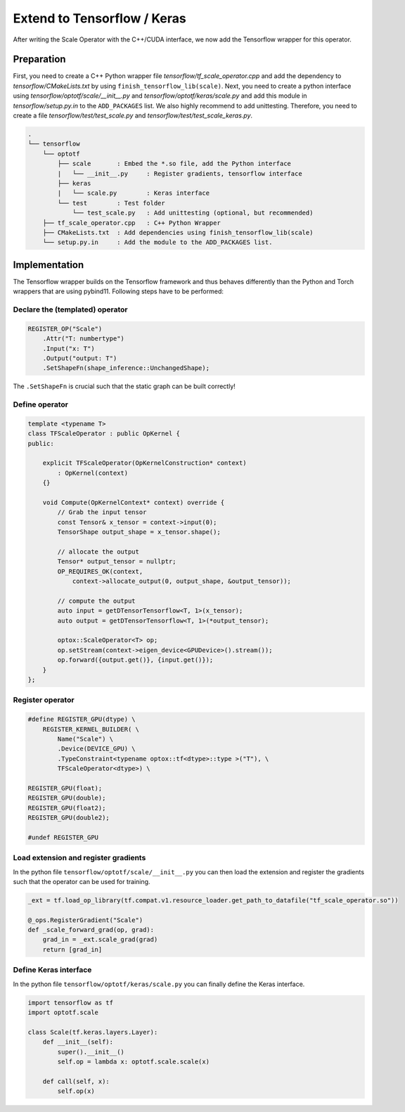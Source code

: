 Extend to Tensorflow / Keras
================================

After writing the Scale Operator with the C++/CUDA interface, we now add the Tensorflow wrapper for this operator. 

Preparation
***************

First, you need to create a C++ Python wrapper file `tensorflow/tf_scale_operator.cpp` and add the dependency to `tensorflow/CMakeLists.txt` by using ``finish_tensorflow_lib(scale)``.
Next, you need to create a python interface using `tensorflow/optotf/scale/__init__.py` and `tensorflow/optotf/keras/scale.py` and add this module in `tensorflow/setup.py.in` to the ``ADD_PACKAGES`` list.
We also highly recommend to add unittesting. Therefore, you need to create a file `tensorflow/test/test_scale.py` and `tensorflow/test/test_scale_keras.py`.

.. code-block::

    .
    └── tensorflow
        └── optotf
            ├── scale       : Embed the *.so file, add the Python interface
            |   └── __init__.py     : Register gradients, tensorflow interface
            ├── keras
            |   └── scale.py        : Keras interface
            └── test        : Test folder
                └── test_scale.py   : Add unittesting (optional, but recommended)
        ├── tf_scale_operator.cpp   : C++ Python Wrapper
        ├── CMakeLists.txt  : Add dependencies using finish_tensorflow_lib(scale)
        └── setup.py.in     : Add the module to the ADD_PACKAGES list.

Implementation
***************

The Tensorflow wrapper builds on the Tensorflow framework and thus behaves differently than the Python and Torch wrappers that are using pybind11.
Following steps have to be performed:

Declare the (templated) operator
^^^^^^^^^^^^^^^^^^^^^^^^^^^^^^^^^
.. code-block:: cpp

    REGISTER_OP("Scale")
        .Attr("T: numbertype")
        .Input("x: T")
        .Output("output: T")
        .SetShapeFn(shape_inference::UnchangedShape);

The ``.SetShapeFn`` is crucial such that the static graph can be built correctly!

Define operator
^^^^^^^^^^^^^^^^^^^^^^^^^^^^^^^^^
.. code-block:: cpp

    template <typename T>
    class TFScaleOperator : public OpKernel {
    public:
        
        explicit TFScaleOperator(OpKernelConstruction* context) 
            : OpKernel(context)
        {}

        void Compute(OpKernelContext* context) override {
            // Grab the input tensor
            const Tensor& x_tensor = context->input(0);
            TensorShape output_shape = x_tensor.shape();

            // allocate the output
            Tensor* output_tensor = nullptr;
            OP_REQUIRES_OK(context,
                context->allocate_output(0, output_shape, &output_tensor));

            // compute the output
            auto input = getDTensorTensorflow<T, 1>(x_tensor);
            auto output = getDTensorTensorflow<T, 1>(*output_tensor);
            
            optox::ScaleOperator<T> op;
            op.setStream(context->eigen_device<GPUDevice>().stream());
            op.forward({output.get()}, {input.get()});
        }
    };

Register operator
^^^^^^^^^^^^^^^^^^^^^^^^^^^^^^^^^
.. code-block:: cpp

    #define REGISTER_GPU(dtype) \
        REGISTER_KERNEL_BUILDER( \
            Name("Scale") \
            .Device(DEVICE_GPU) \
            .TypeConstraint<typename optox::tf<dtype>::type >("T"), \
            TFScaleOperator<dtype>) \

    REGISTER_GPU(float);
    REGISTER_GPU(double);
    REGISTER_GPU(float2);
    REGISTER_GPU(double2);

    #undef REGISTER_GPU

Load extension and register gradients
^^^^^^^^^^^^^^^^^^^^^^^^^^^^^^^^^^^^^^

In the python file ``tensorflow/optotf/scale/__init__.py`` you can then load the extension and register the gradients such that the operator can be used for training.

.. code-block:: python

    _ext = tf.load_op_library(tf.compat.v1.resource_loader.get_path_to_datafile("tf_scale_operator.so"))

    @_ops.RegisterGradient("Scale")
    def _scale_forward_grad(op, grad):
        grad_in = _ext.scale_grad(grad)
        return [grad_in]

Define Keras interface
^^^^^^^^^^^^^^^^^^^^^^^^^^^^^^^^^^^^^^

In the python file ``tensorflow/optotf/keras/scale.py`` you can finally define the Keras interface.

.. code-block:: python
    
    import tensorflow as tf
    import optotf.scale

    class Scale(tf.keras.layers.Layer):
        def __init__(self):
            super().__init__()
            self.op = lambda x: optotf.scale.scale(x)

        def call(self, x):
            self.op(x)